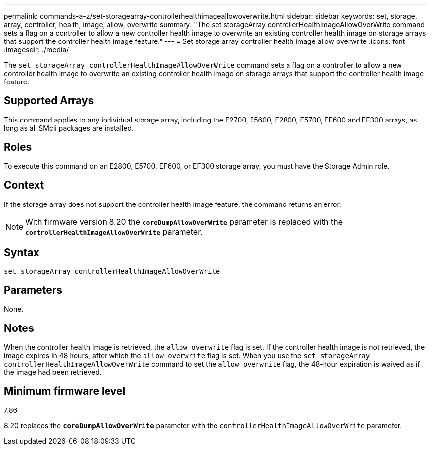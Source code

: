 ---
permalink: commands-a-z/set-storagearray-controllerhealthimageallowoverwrite.html
sidebar: sidebar
keywords: set, storage, array, controller, health, image, allow, overwrite
summary: "The set storageArray controllerHealthImageAllowOverWrite command sets a flag on a controller to allow a new controller health image to overwrite an existing controller health image on storage arrays that support the controller health image feature."
---
= Set storage array controller health image allow overwrite
:icons: font
:imagesdir: ./media/

[.lead]
The `set storageArray controllerHealthImageAllowOverWrite` command sets a flag on a controller to allow a new controller health image to overwrite an existing controller health image on storage arrays that support the controller health image feature.

== Supported Arrays

This command applies to any individual storage array, including the E2700, E5600, E2800, E5700, EF600 and EF300 arrays, as long as all SMcli packages are installed.

== Roles

To execute this command on an E2800, E5700, EF600, or EF300 storage array, you must have the Storage Admin role.

== Context

If the storage array does not support the controller health image feature, the command returns an error.

[NOTE]
====
With firmware version 8.20 the `*coreDumpAllowOverWrite*` parameter is replaced with the `*controllerHealthImageAllowOverWrite*` parameter.
====

== Syntax

----
set storageArray controllerHealthImageAllowOverWrite
----

== Parameters

None.

== Notes

When the controller health image is retrieved, the `allow overwrite` flag is set. If the controller health image is not retrieved, the image expires in 48 hours, after which the `allow overwrite` flag is set. When you use the `set storageArray controllerHealthImageAllowOverWrite` command to set the `allow overwrite` flag, the 48-hour expiration is waived as if the image had been retrieved.

== Minimum firmware level

7.86

8.20 replaces the `*coreDumpAllowOverWrite*` parameter with the `controllerHealthImageAllowOverWrite` parameter.
